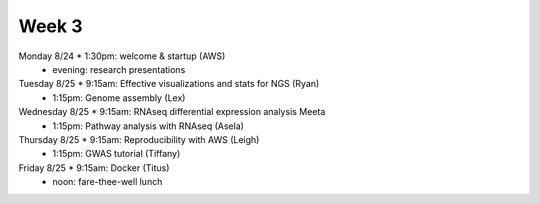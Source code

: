 Week 3
======

===============  =============================================================
Day              Schedule
===============  =============================================================
Monday 8/24      * 1:30pm: welcome & startup (AWS)
                 * evening: research presentations

Tuesday 8/25     * 9:15am: Effective visualizations and stats for NGS (Ryan)
                 * 1:15pm: Genome assembly (Lex)

Wednesday 8/25   * 9:15am: RNAseq differential expression analysis Meeta
                 * 1:15pm: Pathway analysis with RNAseq (Asela)

Thursday 8/25    * 9:15am: Reproducibility with AWS (Leigh)
                 * 1:15pm: GWAS tutorial (Tiffany)

Friday 8/25      * 9:15am: Docker (Titus)
                 * noon: fare-thee-well lunch

.. ipython notebook

.. docker 2
